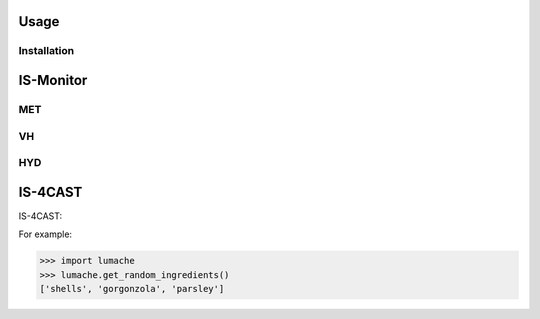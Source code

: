 Usage
=====

.. IS-Monitor:

Installation
------------

IS-Monitor
=====
MET
------------

VH
------------

HYD
------------

IS-4CAST
=====

IS-4CAST:


For example:

>>> import lumache
>>> lumache.get_random_ingredients()
['shells', 'gorgonzola', 'parsley']

